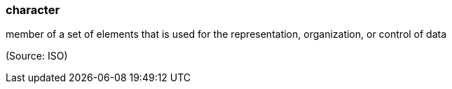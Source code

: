 === character

member of a set of elements that is used for the representation, organization, or control of data

(Source: ISO)

